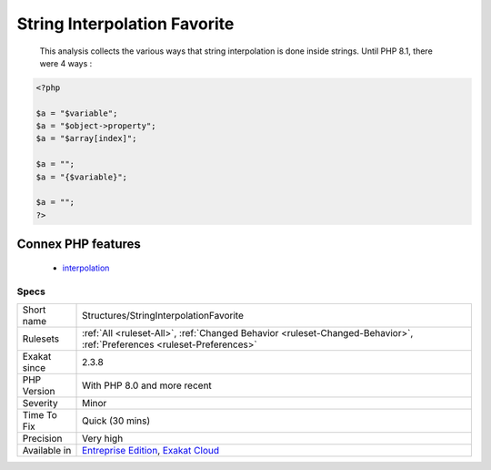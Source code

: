 .. _structures-stringinterpolationfavorite:

.. _string-interpolation-favorite:

String Interpolation Favorite
+++++++++++++++++++++++++++++

  This analysis collects the various ways that string interpolation is done inside strings. Until PHP 8.1, there were 4 ways :

.. code-block:: php
   
   <?php
   
   $a = "$variable";
   $a = "$object->property";
   $a = "$array[index]";
   
   $a = "";
   $a = "{$variable}";
   
   $a = "";
   ?>
Connex PHP features
-------------------

  + `interpolation <https://php-dictionary.readthedocs.io/en/latest/dictionary/interpolation.ini.html>`_


Specs
_____

+--------------+-------------------------------------------------------------------------------------------------------------------------+
| Short name   | Structures/StringInterpolationFavorite                                                                                  |
+--------------+-------------------------------------------------------------------------------------------------------------------------+
| Rulesets     | :ref:`All <ruleset-All>`, :ref:`Changed Behavior <ruleset-Changed-Behavior>`, :ref:`Preferences <ruleset-Preferences>`  |
+--------------+-------------------------------------------------------------------------------------------------------------------------+
| Exakat since | 2.3.8                                                                                                                   |
+--------------+-------------------------------------------------------------------------------------------------------------------------+
| PHP Version  | With PHP 8.0 and more recent                                                                                            |
+--------------+-------------------------------------------------------------------------------------------------------------------------+
| Severity     | Minor                                                                                                                   |
+--------------+-------------------------------------------------------------------------------------------------------------------------+
| Time To Fix  | Quick (30 mins)                                                                                                         |
+--------------+-------------------------------------------------------------------------------------------------------------------------+
| Precision    | Very high                                                                                                               |
+--------------+-------------------------------------------------------------------------------------------------------------------------+
| Available in | `Entreprise Edition <https://www.exakat.io/entreprise-edition>`_, `Exakat Cloud <https://www.exakat.io/exakat-cloud/>`_ |
+--------------+-------------------------------------------------------------------------------------------------------------------------+


